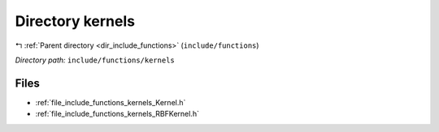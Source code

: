 .. _dir_include_functions_kernels:


Directory kernels
=================


|exhale_lsh| :ref:`Parent directory <dir_include_functions>` (``include/functions``)

.. |exhale_lsh| unicode:: U+021B0 .. UPWARDS ARROW WITH TIP LEFTWARDS

*Directory path:* ``include/functions/kernels``


Files
-----

- :ref:`file_include_functions_kernels_Kernel.h`
- :ref:`file_include_functions_kernels_RBFKernel.h`


